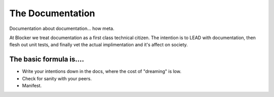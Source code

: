 *****************
The Documentation
*****************

Documentation about documentation… how meta.

At Blocker we treat documentation as a first class technical citizen. The intention is to LEAD with documentation, then flesh out unit tests, and finally vet the actual implimentation and it's affect on society.

The basic formula is....
------------------------
+ Write your intentions down in the docs, where the cost of "dreaming" is low.
+ Check for sanity with your peers.
+ Manifest.